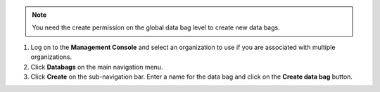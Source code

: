 .. This is an included how-to. 

.. note:: You need the create permission on the global data bag level to create new data bags.

#. Log on to the **Management Console** and select an organization to use if you are associated with multiple organizations.

#. Click **Databags** on the main navigation menu.

#. Click **Create** on the sub-navigation bar. Enter a name for the data bag and click on the **Create data bag** button.


